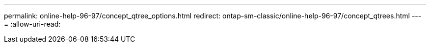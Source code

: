 ---
permalink: online-help-96-97/concept_qtree_options.html 
redirect: ontap-sm-classic/online-help-96-97/concept_qtrees.html 
---
= 
:allow-uri-read: 


